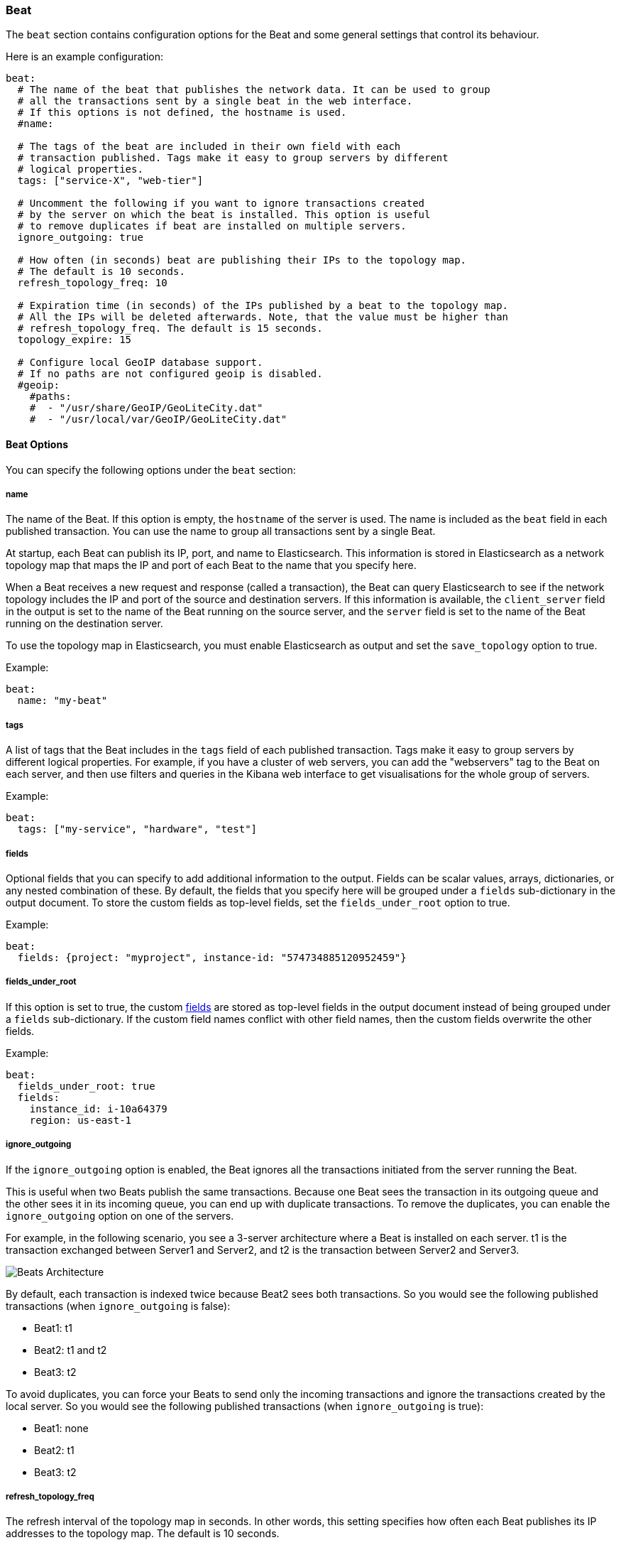 //////////////////////////////////////////////////////////////////////////
//// This content is shared by all Elastic Beats. Make sure you keep the
//// descriptions here generic enough to work for all Beats that include
//// this file. When using cross references, make sure that the cross
//// references resolve correctly for any files that include this one.
//// Use the appropriate variables defined in the index.asciidoc file to
//// resolve Beat names: beatname_uc and beatname_lc.
//// Use the following include to pull this content into a doc file:
//// include::../../libbeat/docs/beatconfig.asciidoc[]
//// Make sure this content appears below a level 2 heading.
//////////////////////////////////////////////////////////////////////////

[[configuration-beat]]
=== Beat

The `beat` section contains configuration options for the Beat and some
general settings that control its behaviour.

Here is an example configuration:

[source,yaml]
------------------------------------------------------------------------------
beat:
  # The name of the beat that publishes the network data. It can be used to group
  # all the transactions sent by a single beat in the web interface.
  # If this options is not defined, the hostname is used.
  #name:

  # The tags of the beat are included in their own field with each
  # transaction published. Tags make it easy to group servers by different
  # logical properties.
  tags: ["service-X", "web-tier"]

  # Uncomment the following if you want to ignore transactions created
  # by the server on which the beat is installed. This option is useful
  # to remove duplicates if beat are installed on multiple servers.
  ignore_outgoing: true

  # How often (in seconds) beat are publishing their IPs to the topology map.
  # The default is 10 seconds.
  refresh_topology_freq: 10

  # Expiration time (in seconds) of the IPs published by a beat to the topology map.
  # All the IPs will be deleted afterwards. Note, that the value must be higher than
  # refresh_topology_freq. The default is 15 seconds.
  topology_expire: 15

  # Configure local GeoIP database support.
  # If no paths are not configured geoip is disabled.
  #geoip:
    #paths:
    #  - "/usr/share/GeoIP/GeoLiteCity.dat"
    #  - "/usr/local/var/GeoIP/GeoLiteCity.dat"

------------------------------------------------------------------------------

==== Beat Options

You can specify the following options under the `beat` section:

===== name

The name of the Beat. If this option is empty, the `hostname` of the server is
used. The name is included as the `beat` field in each published transaction. You can
use the name to group all transactions sent by a single Beat.

At startup, each Beat can publish its IP, port, and name to Elasticsearch. This information
is stored in Elasticsearch as a network topology map that maps the IP and port
of each Beat to the name that you specify here.

When a Beat receives a new request and response (called a transaction), the Beat can query
Elasticsearch to see if the network topology includes the IP and port of the source
and destination servers. If this information is available, the `client_server` field in the
output is set to the name of the Beat running on the source server, and the `server` field is set to the
name of the Beat running on the destination server.

To use the topology map in Elasticsearch, you must enable Elasticsearch as output and set the
`save_topology` option to true.

Example:

[source,yaml]
------------------------------------------------------------------------------
beat:
  name: "my-beat"
------------------------------------------------------------------------------

===== tags

A list of tags that the Beat includes in the `tags` field of each published
transaction. Tags make it easy to group servers by different logical properties.
For example, if you have a cluster of web servers, you can add the "webservers"
tag to the Beat on each server, and then use filters and queries in the Kibana
web interface to get visualisations for the whole group of servers.

Example:

[source,yaml]
--------------------------------------------------------------------------------
beat:
  tags: ["my-service", "hardware", "test"]
--------------------------------------------------------------------------------

[[libbeat-configuration-fields]]
===== fields

Optional fields that you can specify to add additional information to the
output. Fields can be scalar values, arrays, dictionaries, or any nested
combination of these. By default, the fields that you specify here will be
grouped under a `fields` sub-dictionary in the output document. To store the
custom fields as top-level fields, set the `fields_under_root` option to true.

Example:

[source,yaml]
------------------------------------------------------------------------------
beat:
  fields: {project: "myproject", instance-id: "574734885120952459"}
------------------------------------------------------------------------------

===== fields_under_root

If this option is set to true, the custom <<libbeat-configuration-fields>> are
stored as top-level fields in the output document instead of being grouped under
a `fields` sub-dictionary. If the custom field names conflict with other field
names, then the custom fields overwrite the other fields.

Example:

[source,yaml]
------------------------------------------------------------------------------
beat:
  fields_under_root: true
  fields:
    instance_id: i-10a64379
    region: us-east-1
------------------------------------------------------------------------------

===== ignore_outgoing

If the `ignore_outgoing` option is enabled, the Beat ignores all the
transactions initiated from the server running the Beat.

This is useful when two Beats publish the same transactions. Because one Beat
sees the transaction in its outgoing queue and the other sees it in its incoming
queue, you can end up with duplicate transactions. To remove the duplicates, you
can enable the `ignore_outgoing` option on one of the servers.

For example, in the following scenario, you see a 3-server architecture
where a Beat is installed on each server. t1 is the transaction exchanged between
Server1 and Server2, and t2 is the transaction between Server2 and Server3.

image:./images/option_ignore_outgoing.png[Beats Architecture]

By default, each transaction is indexed twice because Beat2
sees both transactions. So you would see the following published transactions
(when `ignore_outgoing` is false):

 - Beat1: t1
 - Beat2: t1 and t2
 - Beat3: t2

To avoid duplicates, you can force your Beats to send only the incoming
transactions and ignore the transactions created by the local server. So you would
see the following published transactions (when `ignore_outgoing` is true):

 - Beat1: none
 - Beat2: t1
 - Beat3: t2

===== refresh_topology_freq

The refresh interval of the topology map in
seconds. In other words, this setting specifies how often each Beat publishes its
IP addresses to the topology map. The default is 10 seconds.

===== topology_expire

The expiration time for the topology in seconds. This is
useful in case a Beat stops publishing its IP addresses. The IP addresses
are removed automatically from the topology map after expiration. The default
is 15 seconds.

===== queue_size

The internal queue size for single events in the processing pipeline. The default
value is 1000.

===== bulk_queue_size

(DO NOT TOUCH) The internal queue size for bulk events in the processing pipeline. The default value is 0.

===== max_procs

Sets the maximum number of CPUs that can be executing simultaneously. The
default is the number of logical CPUs available in the system.

===== geoip.paths

This configuration option is currently used by Packetbeat only.

The paths to search for GeoIP databases. The Beat loads the first installed GeoIP database
that if finds. Then, for each transaction, the Beat exports the GeoIP location of the client.

The recommended values for geoip.paths are `/usr/share/GeoIP/GeoLiteCity.dat`
and `/usr/local/var/GeoIP/GeoLiteCity.dat`.

*Important*: For GeoIP support to function correctly, the
https://dev.maxmind.com/geoip/legacy/geolite/[GeoLite City database] is required.


